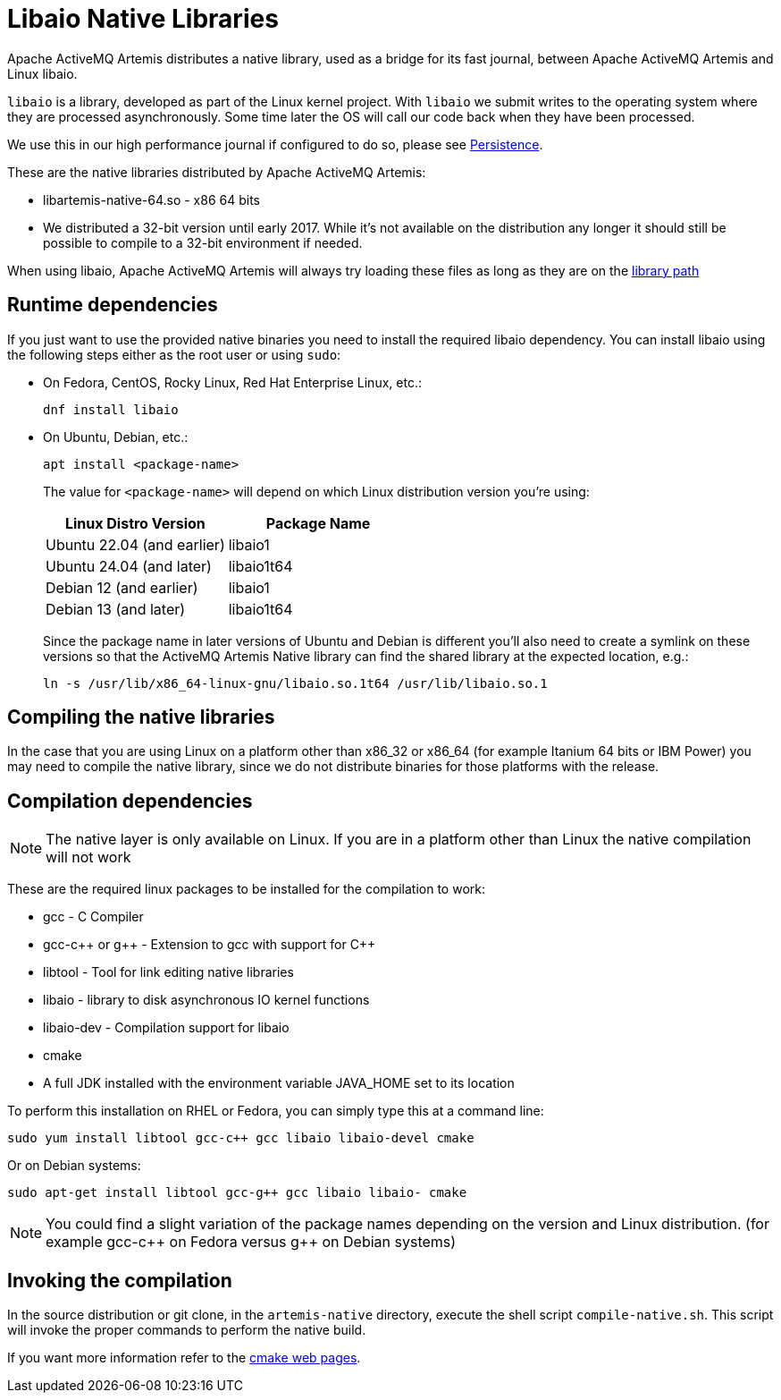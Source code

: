 = Libaio Native Libraries
:idprefix:
:idseparator: -
:docinfo: shared

Apache ActiveMQ Artemis distributes a native library, used as a bridge for its fast journal, between Apache ActiveMQ Artemis and Linux libaio.

`libaio` is a library, developed as part of the Linux kernel project.
With `libaio` we submit writes to the operating system where they are processed asynchronously.
Some time later the OS will call our code back when they have been processed.

We use this in our high performance journal if configured to do so, please see xref:persistence.adoc#persistence[Persistence].

These are the native libraries distributed by Apache ActiveMQ Artemis:

* libartemis-native-64.so - x86 64 bits
* We distributed a 32-bit version until early 2017.
While it's not available on the distribution any longer it should still be possible to compile to a 32-bit environment if needed.

When using libaio, Apache ActiveMQ Artemis will always try loading these files as long as they are on the xref:using-server.adoc#library-path[library path]

== Runtime dependencies

If you just want to use the provided native binaries you need to install the required libaio dependency.
You can install libaio using the following steps either as the root user or using `sudo`:

* On Fedora, CentOS, Rocky Linux, Red Hat Enterprise Linux, etc.:
+
----
dnf install libaio
----

* On Ubuntu, Debian, etc.:
+
----
apt install <package-name>
----
+
The value for `<package-name>` will depend on which Linux distribution version you're using:
+

|===
|Linux Distro Version |Package Name

|Ubuntu 22.04 (and earlier)
|libaio1

|Ubuntu 24.04 (and later)
|libaio1t64

|Debian 12 (and earlier)
|libaio1

|Debian 13 (and later)
|libaio1t64
|===
+
Since the package name in later versions of Ubuntu and Debian is different you'll also need to create a symlink on these versions so that the ActiveMQ Artemis Native library can find the shared library at the expected location, e.g.:
+
----
ln -s /usr/lib/x86_64-linux-gnu/libaio.so.1t64 /usr/lib/libaio.so.1
----


== Compiling the native libraries

In the case that you are using Linux on a platform other than x86_32 or x86_64 (for example Itanium 64 bits or IBM Power) you may need to compile the native library, since we do not distribute binaries for those platforms with the release.

== Compilation dependencies

[NOTE]
====


The native layer is only available on Linux.
If you are in a platform other than Linux the native compilation will not work
====

These are the required linux packages to be installed for the compilation to work:

* gcc - C Compiler
* gcc-c{pp} or g{pp} - Extension to gcc with support for C{pp}
* libtool - Tool for link editing native libraries
* libaio - library to disk asynchronous IO kernel functions
* libaio-dev - Compilation support for libaio
* cmake
* A full JDK installed with the environment variable JAVA_HOME set to   its location

To perform this installation on RHEL or Fedora, you can simply type this at a command line:

 sudo yum install libtool gcc-c++ gcc libaio libaio-devel cmake

Or on Debian systems:

 sudo apt-get install libtool gcc-g++ gcc libaio libaio- cmake

[NOTE]
====


You could find a slight variation of the package names depending on the version and Linux distribution.
(for example gcc-c{pp} on Fedora versus g{pp} on Debian systems)
====

== Invoking the compilation

In the source distribution or git clone, in the `artemis-native` directory, execute the shell script `compile-native.sh`.
This script will invoke the proper commands to perform the native build.

If you want more information refer to the https://cmake.org[cmake web pages].
